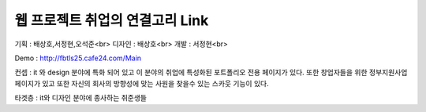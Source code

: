 ###################
웹 프로젝트 취업의 연결고리 Link
###################

기획 : 배상호,서정현,오석준<br>
디자인 : 배상호<br>
개발 : 서정현<br>

Demo : http://fbtls25.cafe24.com/Main


컨셉 : it 와 design 분야에 특화 되어 있고 이 분야의 취업에 특성화된 포트폴리오 전용 페이지가 있다.
또한 창업자들을 위한 정부지원사업 페이지가 있고 또한 자신의 회사의 방향성에 맞는 사원을 찾을수 있는
스카웃 기능이 있다.	


타겟층 : it와 디자인 분야에 종사하는 취준생들
